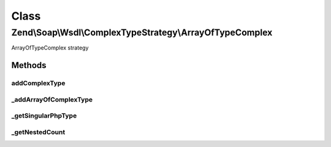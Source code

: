 .. Soap/Wsdl/ComplexTypeStrategy/ArrayOfTypeComplex.php generated using docpx on 01/30/13 03:02pm


Class
*****

Zend\\Soap\\Wsdl\\ComplexTypeStrategy\\ArrayOfTypeComplex
=========================================================

ArrayOfTypeComplex strategy

Methods
-------

addComplexType
++++++++++++++

.. function:: addComplexType()


    Add an ArrayOfType based on the xsd:complexType syntax if type[] is detected in return value doc comment.

    :param string: 

    :throws Exception\InvalidArgumentException: 

    :rtype: string tns:xsd-type



_addArrayOfComplexType
++++++++++++++++++++++

.. function:: _addArrayOfComplexType()


    Add an ArrayOfType based on the xsd:complexType syntax if type[] is detected in return value doc comment.

    :param string: e.g. '\MyNamespace\MyClassname'
    :param string: e.g. '\MyNamespace\MyClassname[]'

    :rtype: string tns:xsd-type   e.g. 'tns:ArrayOfMyNamespace.MyClassname'



_getSingularPhpType
+++++++++++++++++++

.. function:: _getSingularPhpType()


    From a nested definition with type[], get the singular PHP Type

    :param string: 

    :rtype: string 



_getNestedCount
+++++++++++++++

.. function:: _getNestedCount()


    Return the array nesting level based on the type name

    :param string: 

    :rtype: integer 



